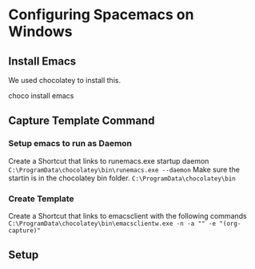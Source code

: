 * Configuring Spacemacs on Windows
** Install Emacs
   We used chocolatey to install this.

   choco install emacs
** Capture Template Command   
*** Setup emacs to run as Daemon
    Create a Shortcut that links to runemacs.exe startup daemon
    ~C:\ProgramData\chocolatey\bin\runemacs.exe --daemon~
    Make sure the startin is in the chocolatey bin folder. 
    ~C:\ProgramData\chocolatey\bin~

*** Create Template
    Create a Shortcut that links to emacsclient with the following commands
    ~C:\ProgramData\chocolatey\bin\emacsclientw.exe -n -a "" -e "(org-capture)"~
** Setup 
